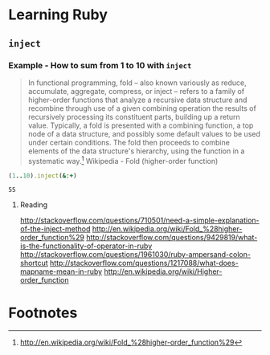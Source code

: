 * Learning Ruby
** =inject=
*** Example - How to sum from 1 to 10 with =inject=

#+BEGIN_QUOTE
In functional programming, fold – also known variously as reduce, accumulate, aggregate, compress, or inject – refers to a family of higher-order functions that analyze a recursive data structure and recombine through use of a given combining operation the results of recursively processing its constituent parts, building up a return value. Typically, a fold is presented with a combining function, a top node of a data structure, and possibly some default values to be used under certain conditions. The fold then proceeds to combine elements of the data structure's hierarchy, using the function in a systematic way.[fn:1] Wikipedia - Fold (higher-order function)
#+END_QUOTE

#+name: example-sum-1-to-10-with-inject-ruby
#+begin_src ruby
(1..10).inject(&:+)
#+end_src

#+RESULTS: example-sum-1-to-10-with-inject-ruby
: 55

**** Reading
http://stackoverflow.com/questions/710501/need-a-simple-explanation-of-the-inject-method
http://en.wikipedia.org/wiki/Fold_%28higher-order_function%29
http://stackoverflow.com/questions/9429819/what-is-the-functionality-of-operator-in-ruby
http://stackoverflow.com/questions/1961030/ruby-ampersand-colon-shortcut
http://stackoverflow.com/questions/1217088/what-does-mapname-mean-in-ruby
http://en.wikipedia.org/wiki/Higher-order_function


* Footnotes

[fn:1] http://en.wikipedia.org/wiki/Fold_%28higher-order_function%29

